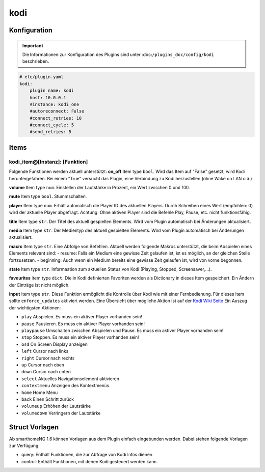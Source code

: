 .. index:: Plugins; kodi
.. index:: kodi

kodi
####

Konfiguration
=============

.. important::

    Die Informationen zur Konfiguration des Plugins sind unter :doc:``/plugins_doc/config/kodi`` beschrieben.

.. code-block:: yaml

    # etc/plugin.yaml
    kodi:
        plugin_name: kodi
        host: 10.0.0.1
        #instance: kodi_one
        #autoreconnect: False
        #connect_retries: 10
        #connect_cycle: 5
        #send_retries: 5

Items
=====

kodi_item@[Instanz]: [Funktion]
-------------------------------
Folgende Funktionen werden aktuell unterstützt:
**on_off**
Item type ``bool``. Wird das Item auf "False" gesetzt, wird Kodi heruntergefahren. Bei einem "True" versucht das Plugin, eine Verbindung zu Kodi herzustellen (ohne Wake on LAN o.ä.)

**volume**
Item type ``num``. Einstellen der Lautstärke in Prozent, ein Wert zwischen 0 und 100.

**mute**
Item type ``bool``. Stummschalten.

**player**
Item type ``num``. Erhält automatisch die Player ID des aktuellen Players. Durch Schreiben eines Wert (empfohlen: 0) wird der aktuelle Player abgefragt. Achtung: Ohne aktiven Player sind die Befehle Play, Pause, etc. nicht funktionsfähig.

**title**
Item type ``str``. Der Titel des aktuell gespielten Elements. Wird vom Plugin automatisch bei Änderungen aktualisiert.

**media**
Item type ``str``. Der Medientyp des aktuell gespielten Elements. Wird vom Plugin automatisch bei Änderungen aktualisiert.

**macro**
Item type ``str``. Eine Abfolge von Befehlen. Aktuell werden folgende Makros unterstützt, die beim Abspielen eines Elements relevant sind:
- resume: Falls ein Medium eine gewisse Zeit gelaufen ist, ist es möglich, an der gleichen Stelle fortzusetzen.
- beginning: Auch wenn ein Medium bereits eine gewisse Zeit gelaufen ist, wird von vorne begonnen.

**state**
Item type ``str``. Informaation zum aktuellen Status von Kodi (Playing, Stopped, Screensaver,...).

**favourites**
Item type ``dict``. Die in Kodi definierten Favoriten werden als Dictionary in dieses Item gespeichert. Ein Ändern der Einträge ist nicht möglich.

**input**
Item type ``str``. Diese Funktion ermöglicht die Kontrolle über Kodi wie mit einer Fernbedienung. Für dieses Item sollte ``enforce_updates`` aktiviert werden. Eine Übersicht über mögliche Aktion ist auf der `Kodi Wiki Seite <https://kodi.wiki/view/Action_IDs>`_
Ein Auszug der wichtigsten Aktionen:

- ``play`` Abspielen. Es muss ein aktiver Player vorhanden sein!
- ``pause`` Pausieren. Es muss ein aktiver Player vorhanden sein!
- ``playpause`` Umschalten zwischen Abspielen und Pause. Es muss ein aktiver Player vorhanden sein!
- ``stop`` Stoppen. Es muss ein aktiver Player vorhanden sein!
- ``osd`` On Screen Display anzeigen
- ``left`` Cursor nach links
- ``right`` Cursor nach rechts
- ``up`` Cursor nach oben
- ``down`` Cursor nach unten
- ``select`` Aktuelles Navigationselement aktivieren
- ``contextmenu`` Anzeigen des Kontextmenüs
- ``home`` Home Menu
- ``back`` Einen Schritt zurück
- ``volumeup`` Erhöhen der Lautstärke
- ``volumedown`` Verringern der Lautstärke

Struct Vorlagen
===============

Ab smarthomeNG 1.6 können Vorlagen aus dem Plugin einfach eingebunden werden. Dabei stehen folgende Vorlagen zur Verfügung:

- query: Enthält Funktionen, die zur Abfrage von Kodi Infos dienen.
- control: Enthält Funktionen, mit denen Kodi gesteuert werden kann.
